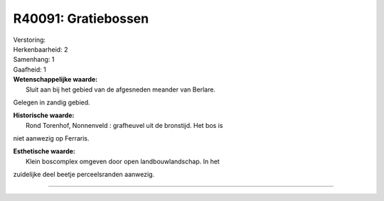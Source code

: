 R40091: Gratiebossen
====================

| Verstoring:

| Herkenbaarheid: 2

| Samenhang: 1

| Gaafheid: 1

| **Wetenschappelijke waarde:**
|  Sluit aan bij het gebied van de afgesneden meander van Berlare.
Gelegen in zandig gebied.

| **Historische waarde:**
|  Rond Torenhof, Nonnenveld : grafheuvel uit de bronstijd. Het bos is
niet aanwezig op Ferraris.

| **Esthetische waarde:**
|  Klein boscomplex omgeven door open landbouwlandschap. In het
zuidelijke deel beetje perceelsranden aanwezig.

--------------


